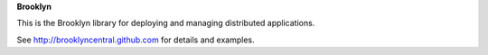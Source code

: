 **Brooklyn**

This is the Brooklyn library for deploying and managing distributed applications.

See http://brooklyncentral.github.com for details and examples.

